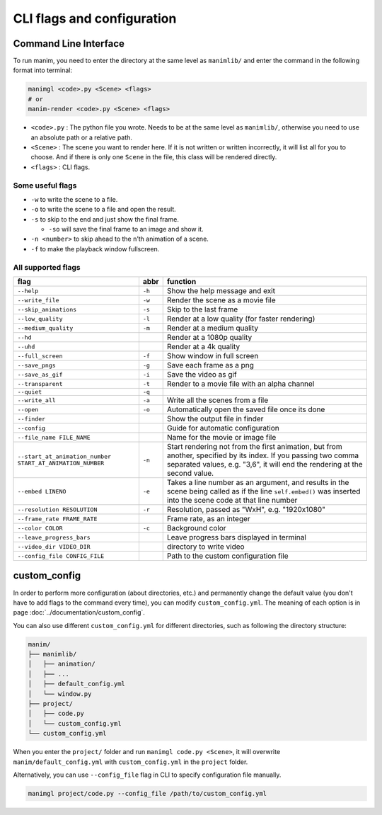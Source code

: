CLI flags and configuration
===========================

Command Line Interface
----------------------

To run manim, you need to enter the directory at the same level as ``manimlib/`` 
and enter the command in the following format into terminal:

.. code-block:: sh

    manimgl <code>.py <Scene> <flags>
    # or
    manim-render <code>.py <Scene> <flags>

- ``<code>.py`` : The python file you wrote. Needs to be at the same level as ``manimlib/``, otherwise you need to use an absolute path or a relative path.
- ``<Scene>`` : The scene you want to render here. If it is not written or written incorrectly, it will list all for you to choose. And if there is only one ``Scene`` in the file, this class will be rendered directly.
- ``<flags>`` : CLI flags.

Some useful flags
^^^^^^^^^^^^^^^^^

- ``-w`` to write the scene to a file.
- ``-o`` to write the scene to a file and open the result.
- ``-s`` to skip to the end and just show the final frame. 

  - ``-so`` will save the final frame to an image and show it.

- ``-n <number>`` to skip ahead to the ``n``\ ’th animation of a scene. 
- ``-f`` to make the playback window fullscreen.

All supported flags
^^^^^^^^^^^^^^^^^^^

========================================================== ====== =================================================================================================================================================================================================
flag                                                       abbr   function
========================================================== ====== =================================================================================================================================================================================================
``--help``                                                 ``-h`` Show the help message and exit
``--write_file``                                           ``-w`` Render the scene as a movie file
``--skip_animations``                                      ``-s`` Skip to the last frame
``--low_quality``                                          ``-l`` Render at a low quality (for faster rendering)
``--medium_quality``                                       ``-m`` Render at a medium quality
``--hd``                                                          Render at a 1080p quality
``--uhd``                                                         Render at a 4k quality
``--full_screen``                                          ``-f`` Show window in full screen
``--save_pngs``                                            ``-g`` Save each frame as a png
``--save_as_gif``                                          ``-i`` Save the video as gif
``--transparent``                                          ``-t`` Render to a movie file with an alpha channel
``--quiet``                                                ``-q``
``--write_all``                                            ``-a`` Write all the scenes from a file
``--open``                                                 ``-o`` Automatically open the saved file once its done
``--finder``                                                      Show the output file in finder
``--config``                                                      Guide for automatic configuration
``--file_name FILE_NAME``                                         Name for the movie or image file
``--start_at_animation_number START_AT_ANIMATION_NUMBER``  ``-n`` Start rendering not from the first animation, but from another, specified by its index. If you passing two comma separated values, e.g. "3,6", it will end the rendering at the second value.
``--embed LINENO``                                         ``-e`` Takes a line number as an argument, and results in the scene being called as if the line ``self.embed()`` was inserted into the scene code at that line number
``--resolution RESOLUTION``                                ``-r`` Resolution, passed as "WxH", e.g. "1920x1080"
``--frame_rate FRAME_RATE``                                       Frame rate, as an integer
``--color COLOR``                                          ``-c`` Background color
``--leave_progress_bars``                                         Leave progress bars displayed in terminal
``--video_dir VIDEO_DIR``                                         directory to write video
``--config_file CONFIG_FILE``                                     Path to the custom configuration file
========================================================== ====== =================================================================================================================================================================================================

custom_config
--------------

In order to perform more configuration (about directories, etc.) and permanently 
change the default value (you don't have to add flags to the command every time), 
you can modify ``custom_config.yml``. The meaning of each option is in 
page :doc:`../documentation/custom_config`.

You can also use different ``custom_config.yml`` for different directories, such as 
following the directory structure:

.. code-block:: text

    manim/
    ├── manimlib/
    │   ├── animation/
    │   ├── ...
    │   ├── default_config.yml
    │   └── window.py
    ├── project/
    │   ├── code.py
    │   └── custom_config.yml
    └── custom_config.yml

When you enter the ``project/`` folder and run ``manimgl code.py <Scene>``, 
it will overwrite ``manim/default_config.yml`` with ``custom_config.yml`` 
in the ``project`` folder.

Alternatively, you can use ``--config_file`` flag in CLI to specify configuration file manually.

.. code-block:: sh

    manimgl project/code.py --config_file /path/to/custom_config.yml